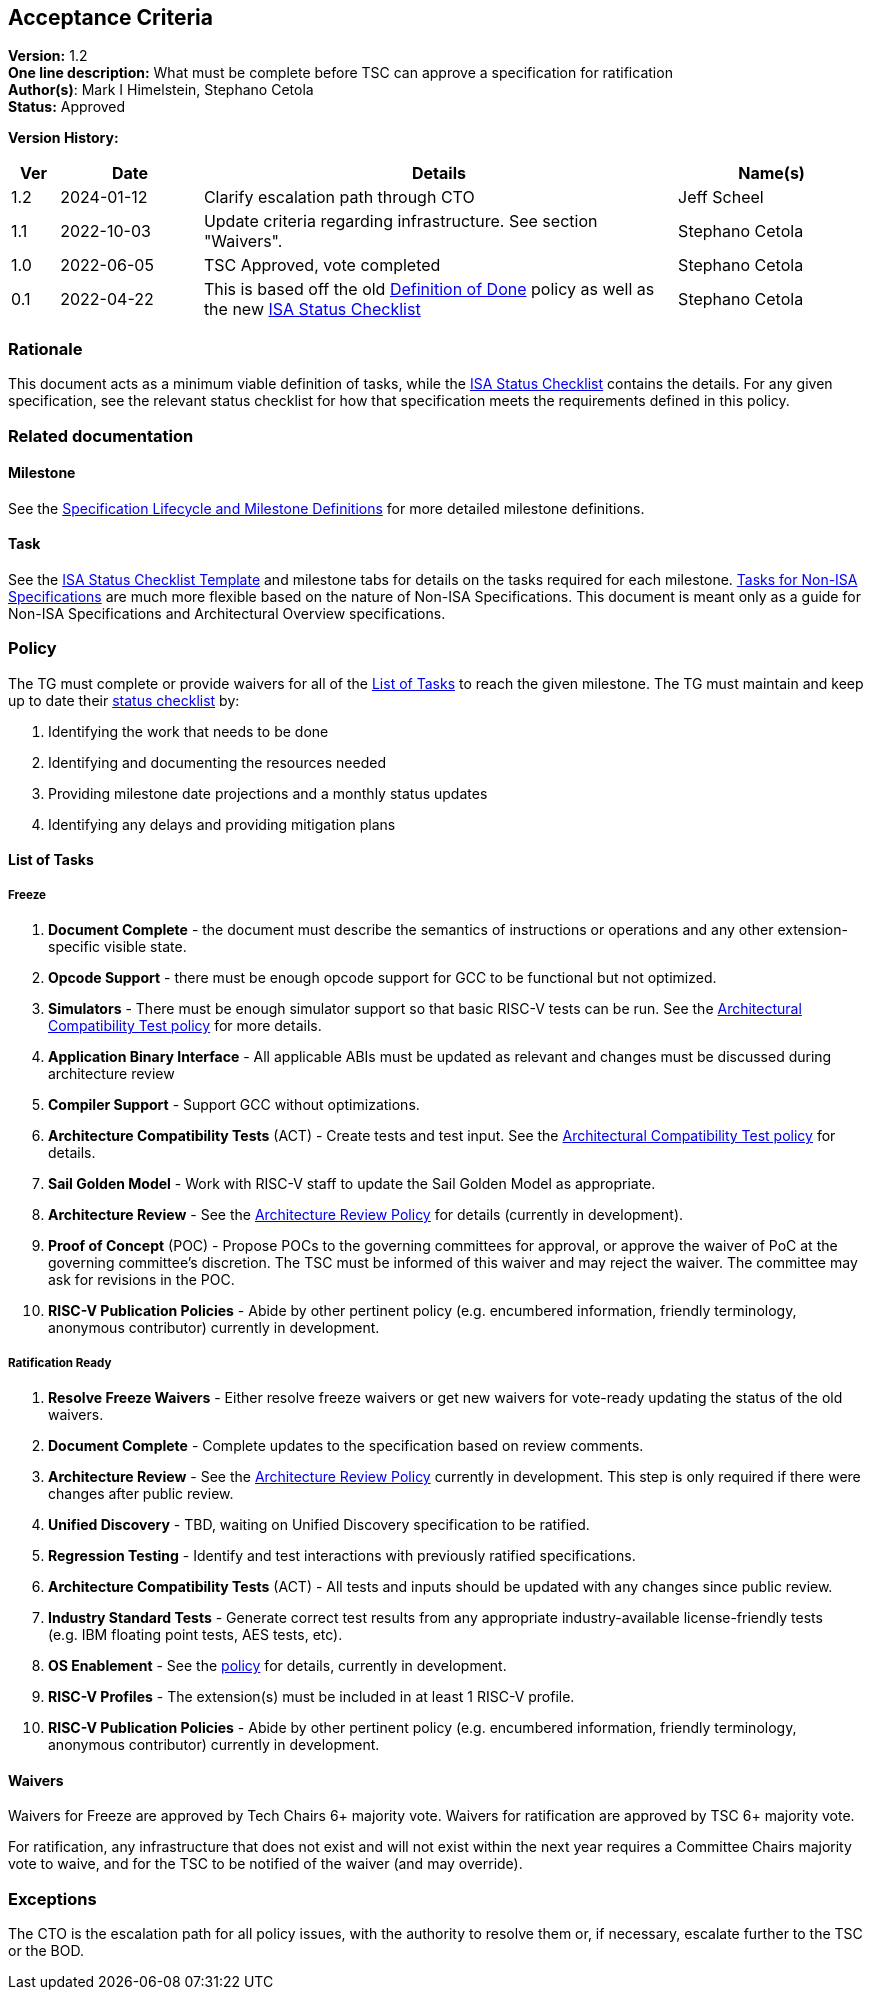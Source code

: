 [[acceptance_criteria]]
== Acceptance Criteria

*Version:* 1.2 +
*One line description:* What must be complete before TSC can approve a specification for ratification +
*Author(s)*: Mark I Himelstein, Stephano Cetola +
*Status:* Approved +

*Version History:* +
[width="100%",cols="<5%,<15%,<50%,<20%",options="header",]
|===
|Ver |Date |Details |Name(s)
|1.2 |2024-01-12 |Clarify escalation path through CTO |Jeff Scheel

|1.1 |2022-10-03 |Update criteria regarding infrastructure. See section
"Waivers". |Stephano Cetola

|1.0 |2022-06-05 |TSC Approved, vote completed |Stephano Cetola

|0.1 |2022-04-22 |This is based off the old
https://docs.google.com/document/d/1Hp9ZZSzjk6Tp2pIvh33mNCj6wAoJCEqsdENQUTSruQg/edit?usp=sharing[Definition
of Done] policy as well as the new
https://docs.google.com/spreadsheets/d/1iXUZdNH6aZ-EDxsOqhYW82Ha6L7K4uVZt0-Rw9ZR-nY/edit?usp=sharing[ISA
Status Checklist] |Stephano Cetola
|===

=== Rationale

This document acts as a minimum viable definition of tasks, while the
https://docs.google.com/spreadsheets/d/1iXUZdNH6aZ-EDxsOqhYW82Ha6L7K4uVZt0-Rw9ZR-nY/edit?usp=sharing[ISA
Status Checklist] contains the details. For any given specification, see
the relevant status checklist for how that specification meets the
requirements defined in this policy.

=== Related documentation

==== Milestone
See the
https://docs.google.com/presentation/d/1nQ5uFb39KA6gvUi5SReWfIQSiRN7hp6z7ZPfctE4mKk/edit?usp=sharing[Specification
Lifecycle and Milestone Definitions] for more detailed milestone
definitions.

==== Task

See the
https://docs.google.com/spreadsheets/d/1iXUZdNH6aZ-EDxsOqhYW82Ha6L7K4uVZt0-Rw9ZR-nY/edit?usp=sharing[ISA
Status Checklist Template] and milestone tabs for details on the tasks
required for each milestone.
https://docs.google.com/spreadsheets/d/1D2YFdbX0ikurULz71VRP2T8LCTSnWtBS-CUwJYR_VA8/edit?usp=sharing[Tasks
for Non-ISA Specifications] are much more flexible based on the nature
of Non-ISA Specifications. This document is meant only as a guide for
Non-ISA Specifications and Architectural Overview specifications.

=== Policy

The TG must complete or provide waivers for all of the
link:#list-of-tasks[List of Tasks] to reach the given milestone. The TG
must maintain and keep up to date their
https://docs.google.com/spreadsheets/d/1iXUZdNH6aZ-EDxsOqhYW82Ha6L7K4uVZt0-Rw9ZR-nY/edit?usp=sharing[status
checklist] by:

. Identifying the work that needs to be done +
. Identifying and documenting the resources needed +
. Providing milestone date projections and a monthly status updates +
. Identifying any delays and providing mitigation plans

==== List of Tasks

===== Freeze

. *Document Complete* - the document must describe the semantics of
instructions or operations and any other extension-specific visible
state. +
. *Opcode Support* - there must be enough opcode support for GCC to be
functional but not optimized. +
. *Simulators* - There must be enough simulator support so that basic
RISC-V tests can be run. See the
https://docs.google.com/document/d/1bXzONWVxXCp0wUigVDE2bQDU13uQRsZM80pmbXbERQc/edit?usp=sharing[Architectural
Compatibility Test policy] for more details. +
. *Application Binary Interface* - All applicable ABIs must be updated
as relevant and changes must be discussed during architecture review +
. *Compiler Support* - Support GCC without optimizations. +
. *Architecture Compatibility Tests* (ACT) - Create tests and test
input. See the
https://docs.google.com/document/d/1bXzONWVxXCp0wUigVDE2bQDU13uQRsZM80pmbXbERQc/edit?usp=sharing[Architectural
Compatibility Test policy] for details. +
. *Sail Golden Model* - Work with RISC-V staff to update the Sail Golden
Model as appropriate. +
. *Architecture Review* - See the
https://docs.google.com/document/d/1Ng03zfzUBoUacATyV1mxQE9oLVeyBOdzGseLD15mdFo/edit?usp=sharing[Architecture
Review Policy] for details (currently in development). +
. *Proof of Concept* (POC) - Propose POCs to the governing committees
for approval, or approve the waiver of PoC at the governing committee’s
discretion. The TSC must be informed of this waiver and may reject the
waiver. The committee may ask for revisions in the POC. +
. *RISC-V Publication Policies* - Abide by other pertinent policy
(e.g. encumbered information, friendly terminology, anonymous
contributor) currently in development.

===== Ratification Ready

. *Resolve Freeze Waivers* - Either resolve freeze waivers or get new
waivers for vote-ready updating the status of the old waivers. +
. *Document Complete* - Complete updates to the specification based on
review comments. +
. *Architecture Review* - See the
https://docs.google.com/document/d/1Ng03zfzUBoUacATyV1mxQE9oLVeyBOdzGseLD15mdFo/edit?usp=sharing[Architecture
Review Policy] currently in development. This step is only required if
there were changes after public review. +
. *Unified Discovery* - TBD, waiting on Unified Discovery specification
to be ratified. +
. *Regression Testing* - Identify and test interactions with previously
ratified specifications. +
. *Architecture Compatibility Tests* (ACT) - All tests and inputs should
be updated with any changes since public review. +
. *Industry Standard Tests* - Generate correct test results from any
appropriate industry-available license-friendly tests (e.g. IBM floating
point tests, AES tests, etc). +
. *OS Enablement* - See the
https://docs.google.com/document/d/17_iBms-zh55SB1Hkjn0cp7Ns5LOdcnlvsN88ymWoRzI/edit?usp=sharing[policy]
for details, currently in development. +
. *RISC-V Profiles* - The extension(s) must be included in at least 1
RISC-V profile. +
. *RISC-V Publication Policies* - Abide by other pertinent policy
(e.g. encumbered information, friendly terminology, anonymous
contributor) currently in development.

==== Waivers

Waivers for Freeze are approved by Tech Chairs 6+ majority vote. Waivers
for ratification are approved by TSC 6+ majority vote.

For ratification, any infrastructure that does not exist and will not
exist within the next year requires a Committee Chairs majority vote to
waive, and for the TSC to be notified of the waiver (and may override).

=== Exceptions

The CTO is the escalation path for all policy issues, with the authority
to resolve them or, if necessary, escalate further to the TSC or the
BOD.
